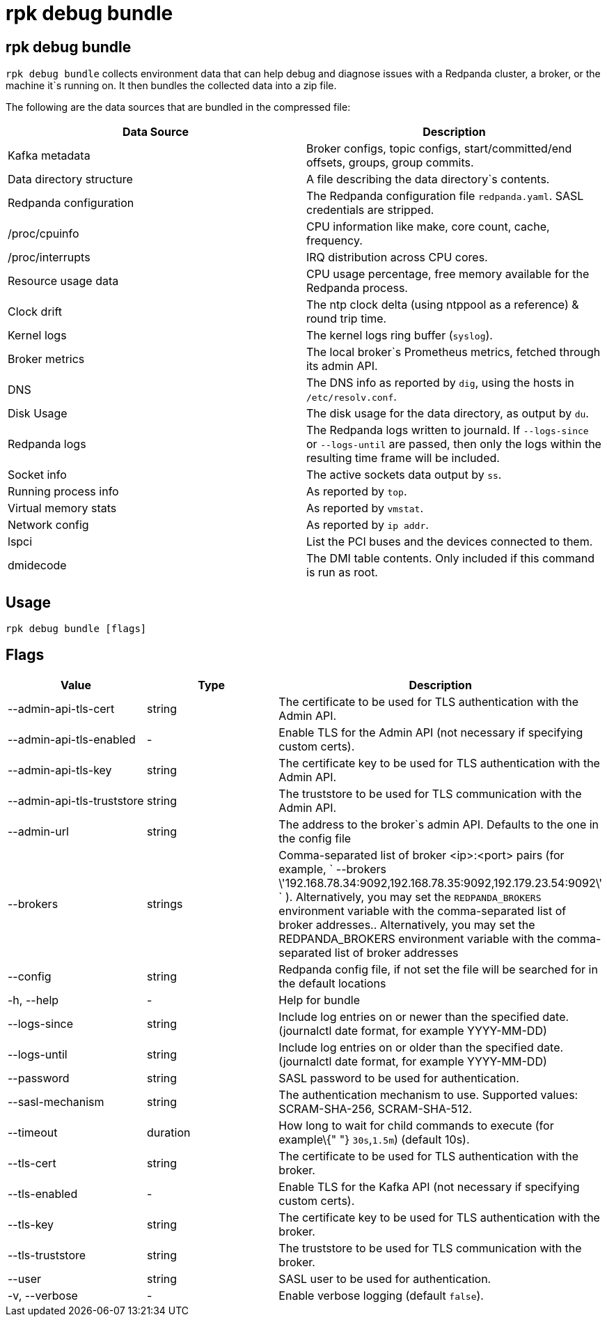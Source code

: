 = rpk debug bundle
:description: The rpk debug bundle command generates a diagnostics bundle for troubleshooting Redpanda deployments.

== rpk debug bundle

`rpk debug bundle` collects environment data that can help debug and diagnose issues with a Redpanda cluster, a broker, or the machine it`s running on. It
then bundles the collected data into a zip file.

The following are the data sources that are bundled in the compressed file:

[cols=",",]
|===
|Data Source |Description

|Kafka metadata |Broker configs, topic configs, start/committed/end
offsets, groups, group commits.

|Data directory structure |A file describing the data directory`s
contents.

|Redpanda configuration |The Redpanda configuration file
`redpanda.yaml`. SASL credentials are stripped.

|/proc/cpuinfo |CPU information like make, core count, cache, frequency.

|/proc/interrupts |IRQ distribution across CPU cores.

|Resource usage data |CPU usage percentage, free memory available for
the Redpanda process.

|Clock drift |The ntp clock delta (using ntppool as a reference) & round
trip time.

|Kernel logs |The kernel logs ring buffer (`syslog`).

|Broker metrics |The local broker`s Prometheus metrics, fetched through
its admin API.

|DNS |The DNS info as reported by `dig`, using the hosts in
`/etc/resolv.conf`.

|Disk Usage |The disk usage for the data directory, as output by `du`.

|Redpanda logs |The Redpanda logs written to journald. If `--logs-since`
or `--logs-until` are passed, then only the logs within the resulting
time frame will be included.

|Socket info |The active sockets data output by `ss`.

|Running process info |As reported by `top`.

|Virtual memory stats |As reported by `vmstat`.

|Network config |As reported by `ip addr`.

|lspci |List the PCI buses and the devices connected to them.

|dmidecode |The DMI table contents. Only included if this command is run
as root.
|===

== Usage

[.bash]
----
rpk debug bundle [flags]
----

== Flags

[cols=",,",]
|===
|*Value* |*Type* |*Description*

|--admin-api-tls-cert |string |The certificate to be used for TLS
authentication with the Admin API.

|--admin-api-tls-enabled |- |Enable TLS for the Admin API (not necessary
if specifying custom certs).

|--admin-api-tls-key |string |The certificate key to be used for TLS
authentication with the Admin API.

|--admin-api-tls-truststore |string |The truststore to be used for TLS
communication with the Admin API.

|--admin-url |string |The address to the broker`s admin API. Defaults to
the one in the config file

|--brokers |strings |Comma-separated list of broker <ip>:<port> pairs
(for example,
` --brokers \'192.168.78.34:9092,192.168.78.35:9092,192.179.23.54:9092\' `
). Alternatively, you may set the `REDPANDA_BROKERS` environment
variable with the comma-separated list of broker addresses..
Alternatively, you may set the REDPANDA_BROKERS environment variable
with the comma-separated list of broker addresses

|--config |string |Redpanda config file, if not set the file will be
searched for in the default locations

|-h, --help |- |Help for bundle

|--logs-since |string |Include log entries on or newer than the
specified date. (journalctl date format, for example YYYY-MM-DD)

|--logs-until |string |Include log entries on or older than the
specified date. (journalctl date format, for example YYYY-MM-DD)

|--password |string |SASL password to be used for authentication.

|--sasl-mechanism |string |The authentication mechanism to use.
Supported values: SCRAM-SHA-256, SCRAM-SHA-512.

|--timeout |duration |How long to wait for child commands to execute
(for example\{" "} `30s`,`1.5m`) (default 10s).

|--tls-cert |string |The certificate to be used for TLS authentication
with the broker.

|--tls-enabled |- |Enable TLS for the Kafka API (not necessary if
specifying custom certs).

|--tls-key |string |The certificate key to be used for TLS
authentication with the broker.

|--tls-truststore |string |The truststore to be used for TLS
communication with the broker.

|--user |string |SASL user to be used for authentication.

|-v, --verbose |- |Enable verbose logging (default `false`).
|===
